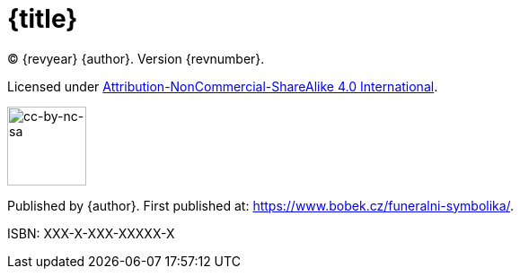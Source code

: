 = {title}

(C) {revyear} {author}. Version {revnumber}.

Licensed under https://creativecommons.org/licenses/by-nc-sa/4.0/[Attribution-NonCommercial-ShareAlike 4.0 International].

ifeval::["{basebackend}" != "html"]
image::by-nc-sa.png[cc-by-nc-sa, 100]
endif::[]

ifeval::["{backend}" == "html5"]
image::https://i.creativecommons.org/l/by-nc-sa/4.0/88x31.png[cc-by-nc-sa, 88]
endif::[]

Published by {author}. First published at: https://www.bobek.cz/funeralni-symbolika/.

ISBN: XXX-X-XXX-XXXXX-X
